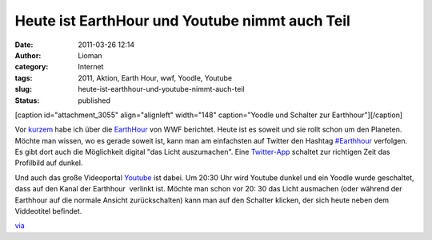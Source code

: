 Heute ist EarthHour und Youtube nimmt auch Teil
###############################################
:date: 2011-03-26 12:14
:author: Lioman
:category: Internet
:tags: 2011, Aktion, Earth Hour, wwf, Yoodle, Youtube
:slug: heute-ist-earthhour-und-youtube-nimmt-auch-teil
:status: published

[caption id="attachment\_3055" align="alignleft" width="148"
caption="Yoodle und Schalter zur Earthhour"]\ |image0|\ [/caption]

Vor
`kurzem <http://www.lioman.de/earth-hour-2011-fuer-60-minuten-geht-das-licht-aus>`__
habe ich über die `EarthHour <http://www.earthhour2011.de/>`__ von WWF
berichtet. Heute ist es soweit und sie rollt schon um den Planeten. 
Möchte man wissen, wo es gerade soweit ist, kann man am einfachsten auf
Twitter den Hashtag
`#Earthhour <https://twitter.com/#!/search?q=%23Earthhour>`__ verfolgen.
Es gibt dort auch die Möglichkeit digital "das Licht auszumachen". Eine
`Twitter-App <http://web.archive.org/web/20150927145806/http://eh2011.com/>`__
schaltet zur richtigen Zeit das Profilbild auf dunkel.

Und auch das große Videoportal `Youtube <http://youtube.com>`__ ist
dabei. Um 20:30 Uhr wird Youtube dunkel und ein Yoodle wurde geschaltet,
dass auf den Kanal der Earthhour  verlinkt ist. Möchte man schon vor 20:
30 das Licht ausmachen (oder während der Earthhour auf die normale
Ansicht zurückschalten) kann man auf den Schalter klicken, der sich
heute neben dem Viddeotitel befindet.

`via <http://www.googlewatchblog.de/2011/03/youtube-nimmt-an-earth-hour-teil/>`__

.. |image0| image:: {filename}/images/yt_earthhour.png
   :class: size-full wp-image-3055
   :width: 148px
   :height: 108px
   :target: {filename}/images/yt_earthhour.png

